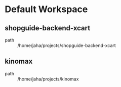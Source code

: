 * Default Workspace
** shopguide-backend-xcart
 - path :: /home/jaha/projects/shopguide-backend-xcart
** kinomax
 - path :: /home/jaha/projects/kinomax
